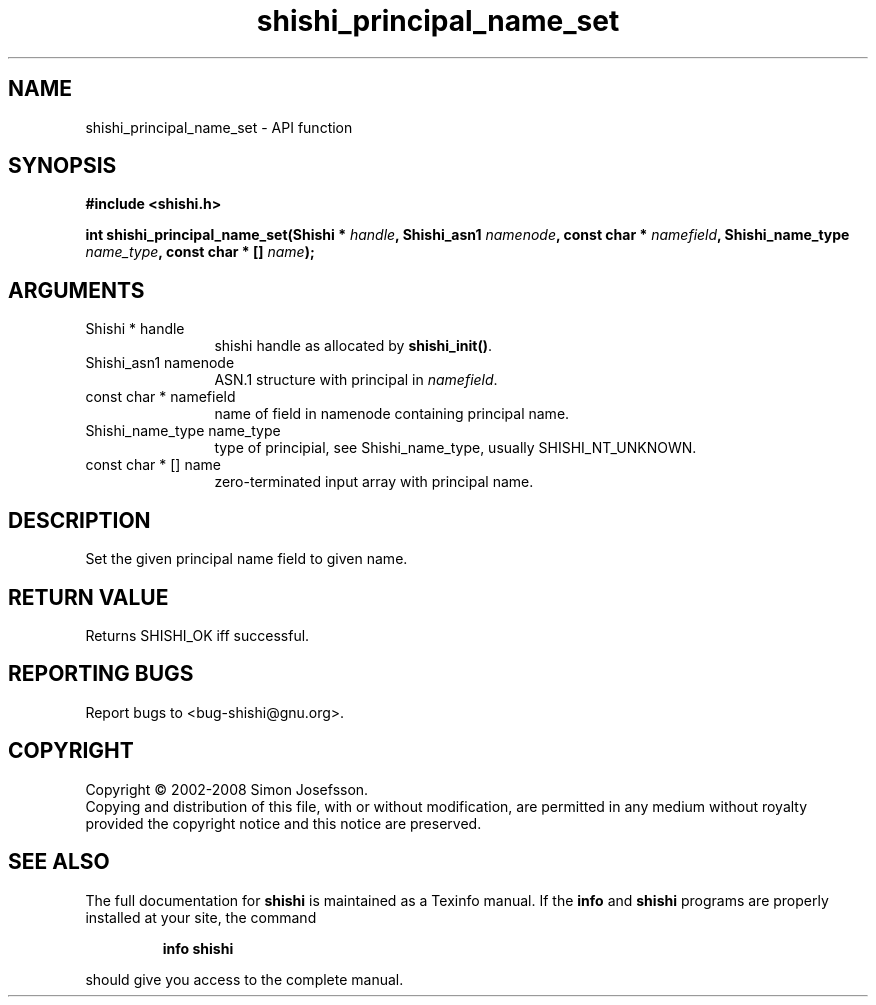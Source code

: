 .\" DO NOT MODIFY THIS FILE!  It was generated by gdoc.
.TH "shishi_principal_name_set" 3 "0.0.39" "shishi" "shishi"
.SH NAME
shishi_principal_name_set \- API function
.SH SYNOPSIS
.B #include <shishi.h>
.sp
.BI "int shishi_principal_name_set(Shishi * " handle ", Shishi_asn1 " namenode ", const char * " namefield ", Shishi_name_type " name_type ", const char * [] " name ");"
.SH ARGUMENTS
.IP "Shishi * handle" 12
shishi handle as allocated by \fBshishi_init()\fP.
.IP "Shishi_asn1 namenode" 12
ASN.1 structure with principal in \fInamefield\fP.
.IP "const char * namefield" 12
name of field in namenode containing principal name.
.IP "Shishi_name_type name_type" 12
type of principial, see Shishi_name_type, usually
SHISHI_NT_UNKNOWN.
.IP "const char * [] name" 12
zero\-terminated input array with principal name.
.SH "DESCRIPTION"
Set the given principal name field to given name.
.SH "RETURN VALUE"
Returns SHISHI_OK iff successful.
.SH "REPORTING BUGS"
Report bugs to <bug-shishi@gnu.org>.
.SH COPYRIGHT
Copyright \(co 2002-2008 Simon Josefsson.
.br
Copying and distribution of this file, with or without modification,
are permitted in any medium without royalty provided the copyright
notice and this notice are preserved.
.SH "SEE ALSO"
The full documentation for
.B shishi
is maintained as a Texinfo manual.  If the
.B info
and
.B shishi
programs are properly installed at your site, the command
.IP
.B info shishi
.PP
should give you access to the complete manual.
